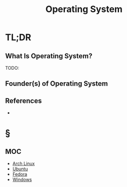 #+TITLE: Operating System
#+STARTUP: overview
#+ROAM_ALIAS: "Operating System" "OS"
#+ROAM_TAGS: os computer-science concept
#+CREATED: [2021-06-02 Çrş]
#+LAST_MODIFIED: [2021-06-02 Çrş 22:11]

* TL;DR
** What Is Operating System?
TODO:
# ** Why Is Operating System Important?
# ** When To Use Operating System?
# ** How To Use Operating System?
# ** Examples of Operating System
** Founder(s) of Operating System
** References
+

* §
** MOC
:PROPERTIES:
:ID:       6f405990-b2de-4086-9e54-d917fc207bf0
:END:
- [[file:Arch-Linux.org][Arch Linux]]
- [[file:Ubuntu.org][Ubuntu]]
- [[file:Fedora.org][Fedora]]
- [[file:Windows.org][Windows]]
# ** Claim
# ** Anecdote
# *** Story
# *** Stat
# *** Study
# *** Chart
# ** Name
# *** Place
# *** People
# *** Event
# *** Date
# ** Tip
# ** Howto
